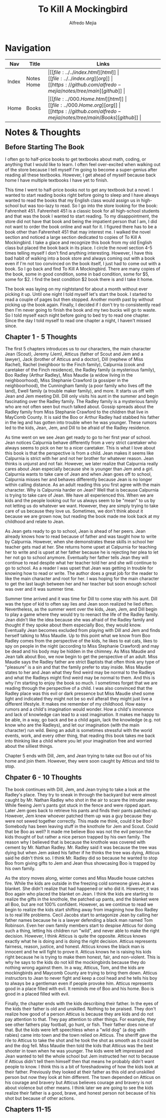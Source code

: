 #+title: To Kill A Mockingbird
#+author: Alfredo Mejia
#+options: num:nil html-postamble:nil
#+html_head: <link rel="stylesheet" type="text/css" href="../../resources/bulma/bulma.css" /> <style>body {margin: 5%} h1,h2,h3,h4,h5,h6 {margin-top: 3%}</style>

* Navigation
| Nav   | Title      | Links                                   |
|-------+------------+-----------------------------------------|
| Index | Notes Home | \vert [[file:../../index.html][html]] \vert [[file:../../index.org][org]] \vert [[https://github.com/alfredo-mejia/notes/tree/main][github]] \vert |
| Home  | Books      | \vert [[file:../000.Home.html][html]] \vert [[file:../000.Home.org][org]] \vert [[https://github.com/alfredo-mejia/notes/tree/main/Books][github]] \vert |

* Notes & Thoughts

** Before Starting The Book
I often go to half-price books to get textbooks about math, coding, or anything that I would like to learn.
I often feel over-excited when walking out of the store because I tell myself I'm going to become a super-genius after reading all these textbooks.
However, I get ahead of myself because back home I have multiple textbooks I have yet to finish.

This time I went to half-price books not to get any textbook but a novel.
I wanted to start reading books right before going to sleep and I have always wanted to read the books that my English class would assign us in high-school but was too-lazy to read.
So I go into the store looking for the book: Fahrenheit 451.
Fahrenheit 451 is a classic book for all high-school students and that was the book I wanted to start reading.
To my disappointment, the store did not have that book and being the impatient person that I am, I did not want to order the book online and wait for it.
I figured there has to be a book other than Fahrenheit 451 that may interest me.
I walked the novel section and noticed a large section dedicated to copies of To Kill A Mockingbird.
I take a glace and recognize this book from my old English class but placed the book back in its place.
I circle the novel section 4-5 times telling myself I don't find anything interesting.
However, I have this bad habit of walking into a book store and always coming out with a book even if I'm not too convinced on the book itself, I just had to come out with a book.
So I go back and find To Kill A Mockingbird.
There are many copies of the book, some in good condition, some in bad condition, some for $5, some for $2.
I find the best condition $2 book there is and I take it home.

The book was laying on my nightstand for about a month without ever picking it up.
Until one night I told myself let's start the book.
I started to read a couple of pages but then stopped.
Another month past by without picking up the book again.
Finally, I decided if I don't try to consistently read then I'm never going to finish the book and my two bucks will go to waste.
So I told myself each night before going to bed try to read one chapter.
Since the day I told myself to read one chapter a night, I haven't missed since.

** Chapter 1 - 5 Thoughts
The first 5 chapters introduces us to our characters, the main character Jean (Scout), Jeremy (Jem), Atticus (father of Scout and Jem and a lawyer), Jack (brother of Atticus and a doctor), Dill (nephew of Miss Rachel), Rachel (neighboor to the Finch family), Calpurnia (cook and caretaker of the Finch residence), the Radley family (a mysterious family), Boo Radley (Arthur Radley), Miss Maudie (a widow living in the neighboorhood), Miss Stephanie Crawford (a gossiper in the neighboorhood), the Cunningham family (a poor family who lives off the land), Ewell family (a trouble maker family), and more.
It starts us off with Jean and Jem meeting Dill. Dill only visits his aunt in the summer and begin fascinating over the Radley family.
The Radley family is a mysterious family who are not often seen but much talked about.
Gossip spreads about the Radley family from Miss Stephanie Crawford to the children that live in MayComb County.
It is said the Boo or Arthur Radley had stabbed his father in the leg and has gotten into trouble when he was younger.
These rumors led to the kids, Jean, Jem, and Dill to be afraid of the Radley residence.

As time went on we see Jean get ready to go to her first year of school.
Jean notices Calpurnia behave differently from a very strict caretaker who always seems to pick on her to a nicer caretaker.
This is what I love about this book is that the perspective is from a child.
Jean makes it seems like Calpurnia is strict with her and not her brother for whatever reason.
Jean thinks is unjunst and not fair. However, we later realize that Calpurnia really cares about Jean especially because she is younger than Jem and a girl.
Calpurnia wants to take care of Jean and when Jean goes off to school, Calpurnia misses her and behaves differently because Jean is no longer within calling distance.
As an adult reading this you first agree with the main character. Why is Calpurnia harder on Jean?
Well that is because Calpurnia is trying to take care of Jean.
We have all experienced this. When we are kids and the people looking out for us always seem to be "mean" to us by not letting us do whatever we want.
However, they are simply trying to take care of us because they love us.
Sometimes, we don't think about it because we are grown now, but reading the book made me look back at my childhood and relate to Jean.

As Jean gets ready to go to school, Jean is ahead of her peers.
Jean already knows how to read because of father and was taught how to write by Calpurnia.
However, when she demonstrates these skills in school her teacher gets mad at her.
She returns home upset at Calpurnia for teaching her to write and is upset at her father because he is rejecting her plea to let her not go to school anymore.
Eventually her father tells Jean they will continue to read despite what her teacher told her and she will continue to go to school.
As a reader I was upset that Jean was getting in trouble for knowing how to read or write.
The author does a great job for the reader to like the main character and root for her.
I was hoping for the main character to get the last laugh between her and her teacher but soon enough school was over and it was summer time.

Summer time arrived and it was time for Dill to come stay with his aunt.
Dill was the type of kid to often say lies and Jean soon realized he lied often.
Nevertheless, as the summer went over the kids, Jean, Jem, and Dill begin to play a game where they would try to reenact the life of the Radley family.
Jean didn't like the idea because she was afraid of the Radley family and thought if they spoke about them especially Boo, they would know.
Eventually Jean becomes excluded from playing with Dill and Jem and finds herself talking to Miss Maudie.
Up to this point what we know from Boo Radley comes from the perspective of the kids, he likes to eat cats, likes to spy on people in the night (according to Miss Stephanie Crawford) and may be dead and his body may be hidden in the chimney.
As Miss Maudie and Jean talk about Boo, we now begin to get the perspective of an adult.
Miss Maudie says the Radley father are strict Baptists that often think any type of "pleasure" is a sin and that the family prefer to stay inside.
Miss Maudie states to her and Jean what they find weird may be normal to the Radleys and what the Radleys might find weird may be normal to them.
And this is why I'm starting to enjoy the book so much. I sometimes forget that we are reading through the perspective of a child.
I was also convinced that the Radley place was this evil or dark pressence but Miss Maudie shed some light and indicated they might not be so evil afterall they might just live a different lifestyle.
It makes me remember of my childhood. How easy rumors and a child's imagination would wonder.
How a child's innonence and lack of knowledge can lead to a vast imagination.
It makes me happy to be able, in a way, go back and be a child again, lack the knowledge (e.g. not know who are the Radleys), and let our imagination (with the main character) run wild.
Being an adult is sometimes stressful with the world events, work, and every other thing, that reading this book takes me back into thinking like a child where you let your imagination free and worried about the silliest things. 

Chapter 5 ends with Dill, Jem, and Jean trying to take out Boo out of his home and join them. However, they were soon caught by Atticus and told to stop.

** Chpater 6 - 10 Thoughts
The book continues with Dill, Jem, and Jean trying to take a look at the Radley's place.
They try to sneak in through the backyard but were almost caught by Mr. Nathan Radley who shot in the air to scare the intruder away.
While fleeing Jem's pants got stuck in the fence and were ripped apart.
Later Jem goes back to retrieve his pants and finds their pants patched up.
However, Jem knew whoever patched them up was a guy because they were not sewed together correctly.
This made me think, could it be Boo? Somebody has been leaving stuff in the knothole for Jem and Scout. Could that be Boo as well?
It made me believe Boo was not the evil person the kids thought of but rather a nice person trapped by his own family.
The reason why I believed that is because the knothole was covered with cement by Mr. Nathan Radley.
Mr. Radley said it was because the tree was dying but when Jem asked his father if he thinks the tree was dying, Atticus said he didn't think so.
I think Mr. Radley did so because he wanted to stop Boo from giving gifts to Jem and Jean thus showcasing Boo is trapped by his own family.

As the story moves along, winter comes and Miss Maudie house catches fire. While the kids are outside in the freezing cold someone gives Jean a blanket.
She didn't realize that had happened or who did it. However, it was Boo again who placed the blanket on Jean.
I think the kids are starting to realize the gifts in the knothole, the patched up pants, and the blanket were all Boo, but are not 100% confident.
However, as we continue to read we begin to realize the kids start shifting away from imagining how Boo Radley is to real life problems.
Cecil Jacobs start to antagonize Jean by calling her father names because he is a lawyer defending a black man named Tom Robinson.
Even her own family members start to despise Atticus for doing such a thing, letting his children run "wild", and never able to make the right decision.
However, I think Atticus is quite the opposite. Atticus knows exactly what he is doing and is doing the right decision.
Atticus represents fairness, reason, justice, and honest.
Atticus knows the black man is innocent and he will fight to prove it.
Atticus knows he is raising his kids right because he is trying to make them honest, fair, and non-violent.
This is why he says to the kids do not kill the mockingbirds because they do nothing wrong against them.
In a way, Atticus, Tom, and the kids are mockingbirds and Maycomb County are trying to bring them down.
Atticus instructors to Jean to never fight and keep a cool head and he tells his boy to always be a gentleman even if people provoke him.
Atticus represents good in a place filled with evil.
It reminds me of Boo and his home.
Boo is good in a placed filled with evil.

Finally, the chapter ends with the kids describing their father.
In the eyes of the kids their father is old and unskilled.
Nothing to be praised.
They don't realize how good of a person Atticus is because they are kids and do not pay attention to that.
They pay attention to other things. For example, they see other fathers play football, go hunt, or fish.
Their father does none of that.
But the kids were left speechless when a "wild dog" (a dog with rabies) came into town and the town relied on Atticus.
The sheriff gave the rile to Atticus to take the shot and he took the shot as smooth as it could be and the dog fell.
Miss Maudie then told the kids that Atticus was the best shooter in town when he was younger.
The kids were left impressed and Jean wanted to tell the whole school but Jem instructed her not to because if Atticus didn't tell them himself then that means he probably didn't want people to know.
I think this is a bit of foreshadowing of how the kids look at their father.
Previously they looked at their father as this old and unskilled person but now they look at him different.
The town depended on Atticus on his courage and bravery but Atticus believes courage and bravery is not about violence but other means.
I think later we are going to see the kids realize their father is a good, brave, and honest person not because of his shot but because of other actions.

** Chapters 11-15
